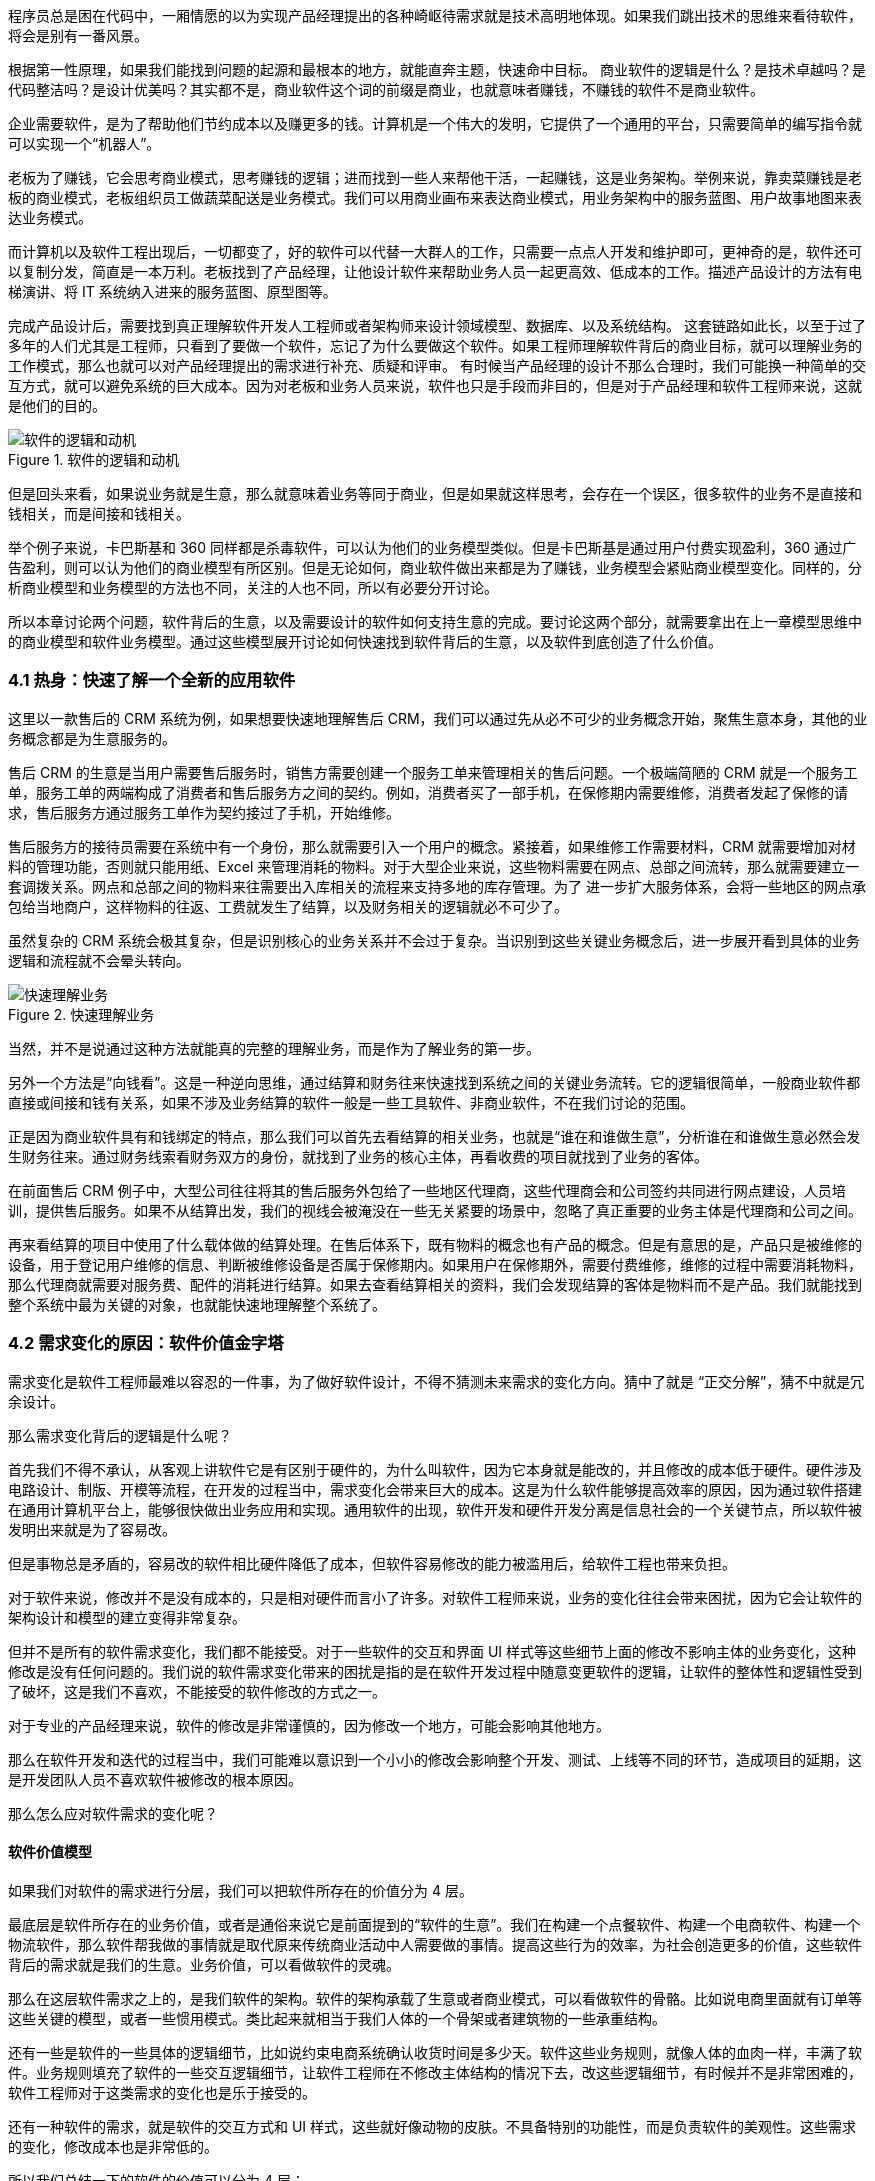 
程序员总是困在代码中，一厢情愿的以为实现产品经理提出的各种崎岖待需求就是技术高明地体现。如果我们跳出技术的思维来看待软件，将会是别有一番风景。

根据第一性原理，如果我们能找到问题的起源和最根本的地方，就能直奔主题，快速命中目标。 商业软件的逻辑是什么？是技术卓越吗？是代码整洁吗？是设计优美吗？其实都不是，商业软件这个词的前缀是商业，也就意味者赚钱，不赚钱的软件不是商业软件。

企业需要软件，是为了帮助他们节约成本以及赚更多的钱。计算机是一个伟大的发明，它提供了一个通用的平台，只需要简单的编写指令就可以实现一个“机器人”。

老板为了赚钱，它会思考商业模式，思考赚钱的逻辑；进而找到一些人来帮他干活，一起赚钱，这是业务架构。举例来说，靠卖菜赚钱是老板的商业模式，老板组织员工做蔬菜配送是业务模式。我们可以用商业画布来表达商业模式，用业务架构中的服务蓝图、用户故事地图来表达业务模式。

而计算机以及软件工程出现后，一切都变了，好的软件可以代替一大群人的工作，只需要一点点人开发和维护即可，更神奇的是，软件还可以复制分发，简直是一本万利。老板找到了产品经理，让他设计软件来帮助业务人员一起更高效、低成本的工作。描述产品设计的方法有电梯演讲、将 IT 系统纳入进来的服务蓝图、原型图等。

完成产品设计后，需要找到真正理解软件开发人工程师或者架构师来设计领域模型、数据库、以及系统结构。 这套链路如此长，以至于过了多年的人们尤其是工程师，只看到了要做一个软件，忘记了为什么要做这个软件。如果工程师理解软件背后的商业目标，就可以理解业务的工作模式，那么也就可以对产品经理提出的需求进行补充、质疑和评审。 有时候当产品经理的设计不那么合理时，我们可能换一种简单的交互方式，就可以避免系统的巨大成本。因为对老板和业务人员来说，软件也只是手段而非目的，但是对于产品经理和软件工程师来说，这就是他们的目的。

image::04-business/logic-of-software.png[软件的逻辑和动机,align="center",title="软件的逻辑和动机"]

但是回头来看，如果说业务就是生意，那么就意味着业务等同于商业，但是如果就这样思考，会存在一个误区，很多软件的业务不是直接和钱相关，而是间接和钱相关。

举个例子来说，卡巴斯基和 360 同样都是杀毒软件，可以认为他们的业务模型类似。但是卡巴斯基是通过用户付费实现盈利，360 通过广告盈利，则可以认为他们的商业模型有所区别。但是无论如何，商业软件做出来都是为了赚钱，业务模型会紧贴商业模型变化。同样的，分析商业模型和业务模型的方法也不同，关注的人也不同，所以有必要分开讨论。

所以本章讨论两个问题，软件背后的生意，以及需要设计的软件如何支持生意的完成。要讨论这两个部分，就需要拿出在上一章模型思维中的商业模型和软件业务模型。通过这些模型展开讨论如何快速找到软件背后的生意，以及软件到底创造了什么价值。

=== 4.1 热身：快速了解一个全新的应用软件

这里以一款售后的 CRM 系统为例，如果想要快速地理解售后 CRM，我们可以通过先从必不可少的业务概念开始，聚焦生意本身，其他的业务概念都是为生意服务的。

售后 CRM 的生意是当用户需要售后服务时，销售方需要创建一个服务工单来管理相关的售后问题。一个极端简陋的 CRM 就是一个服务工单，服务工单的两端构成了消费者和售后服务方之间的契约。例如，消费者买了一部手机，在保修期内需要维修，消费者发起了保修的请求，售后服务方通过服务工单作为契约接过了手机，开始维修。

售后服务方的接待员需要在系统中有一个身份，那么就需要引入一个用户的概念。紧接着，如果维修工作需要材料，CRM 就需要增加对材料的管理功能，否则就只能用纸、Excel 来管理消耗的物料。对于大型企业来说，这些物料需要在网点、总部之间流转，那么就需要建立一套调拨关系。网点和总部之间的物料来往需要出入库相关的流程来支持多地的库存管理。为了 进一步扩大服务体系，会将一些地区的网点承包给当地商户，这样物料的往返、工费就发生了结算，以及财务相关的逻辑就必不可少了。

虽然复杂的 CRM 系统会极其复杂，但是识别核心的业务关系并不会过于复杂。当识别到这些关键业务概念后，进一步展开看到具体的业务逻辑和流程就不会晕头转向。

image::04-business/easy-to-understand-software.png[快速理解业务,align="center",title="快速理解业务"]

当然，并不是说通过这种方法就能真的完整的理解业务，而是作为了解业务的第一步。

另外一个方法是“向钱看”。这是一种逆向思维，通过结算和财务往来快速找到系统之间的关键业务流转。它的逻辑很简单，一般商业软件都直接或间接和钱有关系，如果不涉及业务结算的软件一般是一些工具软件、非商业软件，不在我们讨论的范围。

正是因为商业软件具有和钱绑定的特点，那么我们可以首先去看结算的相关业务，也就是“谁在和谁做生意”，分析谁在和谁做生意必然会发生财务往来。通过财务线索看财务双方的身份，就找到了业务的核心主体，再看收费的项目就找到了业务的客体。

在前面售后 CRM 例子中，大型公司往往将其的售后服务外包给了一些地区代理商，这些代理商会和公司签约共同进行网点建设，人员培训，提供售后服务。如果不从结算出发，我们的视线会被淹没在一些无关紧要的场景中，忽略了真正重要的业务主体是代理商和公司之间。

再来看结算的项目中使用了什么载体做的结算处理。在售后体系下，既有物料的概念也有产品的概念。但是有意思的是，产品只是被维修的设备，用于登记用户维修的信息、判断被维修设备是否属于保修期内。如果用户在保修期外，需要付费维修，维修的过程中需要消耗物料，那么代理商就需要对服务费、配件的消耗进行结算。如果去查看结算相关的资料，我们会发现结算的客体是物料而不是产品。我们就能找到整个系统中最为关键的对象，也就能快速地理解整个系统了。

=== 4.2 需求变化的原因：软件价值金字塔

需求变化是软件工程师最难以容忍的一件事，为了做好软件设计，不得不猜测未来需求的变化方向。猜中了就是 “正交分解”，猜不中就是冗余设计。

那么需求变化背后的逻辑是什么呢？

首先我们不得不承认，从客观上讲软件它是有区别于硬件的，为什么叫软件，因为它本身就是能改的，并且修改的成本低于硬件。硬件涉及电路设计、制版、开模等流程，在开发的过程当中，需求变化会带来巨大的成本。这是为什么软件能够提高效率的原因，因为通过软件搭建在通用计算机平台上，能够很快做出业务应用和实现。通用软件的出现，软件开发和硬件开发分离是信息社会的一个关键节点，所以软件被发明出来就是为了容易改。

但是事物总是矛盾的，容易改的软件相比硬件降低了成本，但软件容易修改的能力被滥用后，给软件工程也带来负担。

对于软件来说，修改并不是没有成本的，只是相对硬件而言小了许多。对软件工程师来说，业务的变化往往会带来困扰，因为它会让软件的架构设计和模型的建立变得非常复杂。

但并不是所有的软件需求变化，我们都不能接受。对于一些软件的交互和界面 UI 样式等这些细节上面的修改不影响主体的业务变化，这种修改是没有任何问题的。我们说的软件需求变化带来的困扰是指的是在软件开发过程中随意变更软件的逻辑，让软件的整体性和逻辑性受到了破坏，这是我们不喜欢，不能接受的软件修改的方式之一。

对于专业的产品经理来说，软件的修改是非常谨慎的，因为修改一个地方，可能会影响其他地方。

那么在软件开发和迭代的过程当中，我们可能难以意识到一个小小的修改会影响整个开发、测试、上线等不同的环节，造成项目的延期，这是开发团队人员不喜欢软件被修改的根本原因。

那么怎么应对软件需求的变化呢？

==== 软件价值模型

如果我们对软件的需求进行分层，我们可以把软件所存在的价值分为 4 层。

最底层是软件所存在的业务价值，或者是通俗来说它是前面提到的“软件的生意”。我们在构建一个点餐软件、构建一个电商软件、构建一个物流软件，那么软件帮我做的事情就是取代原来传统商业活动中人需要做的事情。提高这些行为的效率，为社会创造更多的价值，这些软件背后的需求就是我们的生意。业务价值，可以看做软件的灵魂。

那么在这层软件需求之上的，是我们软件的架构。软件的架构承载了生意或者商业模式，可以看做软件的骨骼。比如说电商里面就有订单等这些关键的模型，或者一些惯用模式。类比起来就相当于我们人体的一个骨架或者建筑物的一些承重结构。

还有一些是软件的一些具体的逻辑细节，比如说约束电商系统确认收货时间是多少天。软件这些业务规则，就像人体的血肉一样，丰满了软件。业务规则填充了软件的一些交互逻辑细节，让软件工程师在不修改主体结构的情况下去，改这些逻辑细节，有时候并不是非常困难的，软件工程师对于这类需求的变化也是乐于接受的。

还有一种软件的需求，就是软件的交互方式和 UI 样式，这些就好像动物的皮肤。不具备特别的功能性，而是负责软件的美观性。这些需求的变化，修改成本也是非常低的。

所以我们总结一下的软件的价值可以分为 4 层：

image::04-business/layers-of-software.png[软件价值模型,align="center",title="软件价值模型"]

当我们软件的业务架构和业务价值发生翻天覆地的变化时，修改这个软件的难度，会呈指数上升，不亚于重新设计一个软件。

我曾经听过一个故事，有一家公司构建了一个财经的软件，但后来希望这个财经软件具有社交的功能，能够有直播，有聊天，有打赏。对于这个软件来说，已经侵害了它原有的逻辑。社交作为业务流程中天然不具有的一个能力，如果强行加上，软件整体的逻辑性和完整性就被破坏了。这种软件的业务价值没有被确定，那么它的业务架构就很难确定，需求也会翻天覆地变化。

对于创业公司来说，他们的业务架构和生意，或者说它的商业模式还不确定，还在探索当中。对于这样的业务来说，他们的需求几乎每天都会发生变化，因为他们的生意会变，一旦生意会变，“上层建筑就会变化”。

对于成熟的公司来说，软件是这个公司业务流程的沉淀，业务流程可能不会发生特别大的变化，比如说银行、保险或者财会，这些特定的业务流程基本上已经形成了行业的规范或者标准。他们的变化情况不会特别大，那么软件的架构也就不容易受到破坏，重大的业务需求变化就会非常少。

==== 竞争力和适应性

对于一些传统的公司来说，他们过去的业务价值或者是商业模式被冲击，他们会认为应该去探索新环境下的业务模式，于是他们对业务的定位进行了改变。这个时候，已经在赚钱的业务模式可能不是他们的重点，他们探索新的业务价值，在很多方向就变得和创业公司一样，都想去尝试，这些尝试的方向都是对软件的未来重新定位。麻烦在于尝试的方向很多，软件的定位就会变得混乱，甚至开始伤害原有正常在运行的业务流程。

但是对于这些传统公司来说，他们又不得不去转型，这就陷入了一个逻辑的悖论。还没有确定的新的业务，去侵害了既有业务的定位和方向，让整个转型过程当中充满了风险和不确定性。有一些数字化转型的企业认识到这一点，他们通过构建一个新的公司或者新的软件来重新开始，并代替原来的业务流程和软件。如果失败了，对原来的业务流程和商业模式并没有任何的影响，这是一种转型思路。

总之，软件需求的变化，需要客观的看待。如果是上层的变化，比如说简单的一个规则和 UI 界面，这可能来自用户的一些反馈或者主动优化，对软件背后存在的商业模式和业务价值没有没有破坏。反之，如果我们的商业模式发生了变化，也就是软件背后所存在的业务价值改变，我们就很难保证我们的软件架构不会被推翻。这时就需要去权衡或讨论，是构建一个新的软件，还是将原有的软件重构成我们目标的样子，而不是简单的说软件需求变化了。

软件在市场中存活和生物适应生态环境非常相似，如果一个物种对生态的适应性非常强，或者自身的改造性非常强，它一定程度上在某个特定环境下的竞争力就会被削弱，如果他在某一个特定环境下具有强烈的竞争能力，那么他就会牺牲适应其他环境的能力。

*特定环境的竞争力和对广泛环境的适应性存在矛盾。*

架构的背后就是权衡的艺术，适者生存。软件也是这样，因此我们软件需要有清晰的定位和适应市场的领域。如果我们需要重生，重新构建一个新的软件，繁衍下去，还是改造原来的软件，这是一个值得思考的话题。

==== 对软件工程师的启示

软件价值模型给了软件工程师 2 点启示。

首先，我们可以通过这种方式来快速理解一个软件的架构和需求。一个能够在市场上存活的软件，一定有它背后的业务逻辑和业务价值。那么我们从底层出发，找到了一个软件的业务价值，也就是它的生意，我们就可以快速地理解软件的架构。

其次，我们可以真正地挖掘出业务分析师或产品经理希望的业务。基于软件价值模型，软件背后的逻辑和生意总是存在的，但是产品经理不一定能够用自己的语言或合适的方式讲给软件工程师。

对于软件工程师来说，只有两个选择。要么给自己的软件的架构设计提供足够的灵活性，这也是很多软件设计思想提倡的。但它背后的代价很明显，我们需要留出 “冗余设计”，在特定的环境下，软件的竞争力被削弱。一个有灵活或者弹性的软件架构，背后是付出一定的代价，但往往我们没有意识到这一点。

另外一个选择就是真正地理解软件背后的生意，通过软件价值模型的启示从变化中找到不变。因此我们不得不将视野从软件本身返回到软件承载的业务上，为了理解这些业务我们又需要追溯回到这些业务服务的商业目标中。

那么软件工程师理解软件的路径为：**理解商业→理解业务→理解软件产品和信息系统。**

=== 4.2 理解商业

如果我们理解了软件背后的生意，可以更加从容地设计软件。更为重要的是，和需求提出者的交流更加容易，除非需求提出者也并不熟悉正在设计的软件背后承载的商业目标。

分析一个企业的商业模型方法非常多，下面介绍比较常见也比较简单的方法——商业模式画布。

顾名思义，商业模式画布是一种描述企业商业模式的模型，最早来源于亚历山大·奥斯特瓦德的《商业模式新生代》 footnote:[参考图书：《商业模式新生代》https://book.douban.com/subject/26904600/] 一书。其主要的思想是，商业模式不应该由几百页的商业策划书来描述，而是应该由一页纸就能清晰地呈现。根据思维经济性原则，无法清晰表述的商业模式其价值也值得怀疑。

商业模式画布，包含 9 个模块，可以呈现在一张画布上。如下图所示：

image::04-business/business-canvas.png[商业模式画布,align="center",title="商业模式画布"]

编写商业模式画布实际上是需要回答 9 个问题，弄明白至少这 9 个问题，才能知道对未来相关的商业设想是否靠谱。如果投资人看这份商业模式画布，才能快速知道这笔生意是否能赚钱。

这里将商业模式画布 9 个模块的含义通过问题给出来。

==== 含义

*1. 客户细分（CS，Customer Segments）*

企业的产品或者服务是为哪类人群提供的？客户是愿意为你的产品或服务付费的人，在未来会给企业带来收入。

这里容易混淆将客户同用户混淆，大多数情况下客户和用户是等同的，但是有时候用户不是客户。例如，搜索引擎一般是免费的，他们的客户一般是广告商，而用户是日常使用搜索引擎的人。当我们将用户和客户分开后，有时候用户只是企业的一种资源，并没有构成商业合作关系，这也为什么互联网公司都会出具不同形式的免责声明，因为用户并不是企业的客户。

*2. 价值主张（VP，Value Propositions）*

客户为什么愿意花钱购买我们的产品和服务？企业提供的价值是什么？

仍然以搜索引擎为例，搜索引擎需要给客户提供足够的广告曝光，为了提供广告曝光，于是需要给用户提供信息索引的服务，以便获得足够的流量。

*3. 渠道通路（CH，Channels）*

客户怎么知道企业能满足他们的需求？塑造企业的品牌，以及构建完整的渠道体系。如果把企业比喻成一台能赚钱的机器的话，渠道是这机器中的油路。

营销渠道可以将企业拓展的足够远，并且尽可能让核心足够小。

*4. 客户关系（CR，Customer Relationships）*

如何将企业的服务和产品嵌入到客户的生产体系？

客户关系应该理解为彼此需要，不仅仅是如何同客户如何相处。商业社会是一个复杂的系统，每个企业是社会化大分工中的一环。客户关系关注的是，如何补全客户的商业体系，组成更为完整的生态。

搜索引擎公司补充的是广告商的互联网平台，而不是取代广告商。和客户建立良好关系的唯一做法是利益方向一致，所以很多公司避免将自己的商业版图拓展的太宽，将手伸到别人的碗里可不见得是件好事。

*5. 收入来源（RS，Revenue Streams）*

提供的所有产品和服务中，客户愿意花钱的核心点是什么？

这是整个商业模式画布中最难回答的问题。对于软件产品来说，往往愿意使用产品和服务的用户很多，但是愿意付费变成客户的极少。

*6. 核心资源（KR，Key Resources）*

企业拥有那些资源（资产），能击败同类竞争对手？

这些核心资源往往决定商业模式是否真正有用，因为商业模式画布本身并不值钱，很容易被复制，真正有价值的是背后的资源。比如专利、商标、政商关系、市场形象，甚至域名。

*7. 关键业务（KA，Key Activities）*

提供的核心产品和服务是什么？

一般来说，收入来源就是核心产品和服务，但是在某些情况下并非完全匹配。

*8. 重要合作（KP，Key Partnership）*

在嵌入的生态体系下，除了客户之外，还有那些商业主体？

如果是生产类企业，一般是下游的供应商。对于互联网平台型企业来说，包括达成合作的商业主体。比如，直播类平台，重要合作就是知名主播以及内容产生者。

会计是一种商业的语言，在财务会计中，客户和供应商往往分开处理，这是因为他们分别代表着不同的交易往来。

*9. 成本结构（CR，Cost Structure）*

为了提供这些产品或服务，需要消耗什么成本以及代价？

这些成本需要包含显性成本以及隐性成本，需要对成本保持极高的警惕性。当产品和服务不具备垄断性的优势之后，成本结构就成了企业竞争的主要战场。

==== 案例

使用商业模式画布来研究商业模式的案例非常多，这些案例的研究材料容易找，我以拼多多为例并结合 IT 视角来看商业模式对信息系统的影响。

很多人可能和我一样对拼多多有一些疑惑，为什么在电商格局已经充分竞争后依然还有崛起的机会？我们不妨用商业画布来的分析一下。

*1. 客户细分（CS，Customer Segments）*

拼多多的客户是什么？

如果不加以区分客户和用户，我们很容易得到拼多多的客户是普通的消费者。实际上从财务的角度，如果消费者的每一笔消费都算在拼多多的收入中，那么拼多多需要支付巨额的增值税，消费者不是拼多多的客户。

拼多多的业务为帮助小微企业、农户、个人快速开设店铺，并从中获得佣金。因此在客户这侧和发展初期的淘宝网差别并不大，在某种程度上说，由于天猫的存在和战略因素，阿里电商在这块领域相当薄弱。

*2. 价值主张（VP，Value Propositions）*

关于价值主张这部分我一直比较疑惑，拼多多到底能提供什么新的价值？

在一份名为《“电商黑马”拼多多的商业模式探析》footnote:[参考文献：邱柳方.“电商黑马”拼多多的商业模式探析[J].国际商务财会,2021(11):34-37+41.
] 的报告中，提到了拼多多价值主张为“免去诸多中间环节，实现 C2M 模式，提供物有所值的商品和互动式购物体验的 “新电子商务”平台”。C2M 为（Customer-to-Manufacturer，用户直连制造）但是这个模式并不新鲜，戴尔、玫琳凯等直销公司都是这种模式。

一些分析者将拼多多的模式总结为**物找人**。通过拼单的方式，先定义物品，再通过社交媒体找到需要的目标群体。让“社会化消费”发挥作用。

从价值主张上说，拼多多的价值和其他主流、非主流电商的差异并不大。

*3. 渠道通路（CH，Channels）*

在价值主张上，各种电商平台差距非常小，无非都是“消除中间商，降低流通成本”。但是在细分领域，渠道通路的竞争非常明显，甚至有些电商平台将自己的电商属性隐藏了起来。

例如，以社交抹茶美妆、小红书、Keep这些产品的电商属性非常弱，实际上是通过社交渠道强化了电商的渠道能力。拼多多的渠道是建立在一种病毒营销的模式上的，俗称“人传人”。

*4. 客户关系（CR，Customer Relationships）*

拼多多的店铺分为了几类 footnote:[ 参考拼多多商家入驻说明 https://ims.pinduoduo.com/qualifications
]，不过最终还是可以分为专业类（企业或个体工商户店）和普通类。专业类的客户为具有一定资本的经销商，需要缴纳保证金以及登记工商材料，普通类的无需保证金和工商材料即可开店，而正是普通类占据了主要的店铺类型。

*5. 收入来源（RS，Revenue Streams）*

根据财报显示（2021 年数据），拼多多的收入来源为在线市场服务和少量的自营商品销售，财务来源并没有特殊的地方，主要还是来源于店铺佣金。

*6. 核心资源（KR，Key Resources）*

在商业模式和收入来源都没有特殊的情况下，拼多多的核心资源是什么呢？在一些商业分析中，将拼多多的核心资源归结为用户流量。截至 2021 年第一个季度结束，拼多多年活跃买家数达 8.238 亿 footnote:[数据来源 https://view.inews.qq.com/k/20220527A0AG7300]，那么这些买家是哪里来的呢？

除了前面说的“人传人”的基础上，拼多多借助了微信渠道，而微信的宣传渠道屏蔽了其他电商，可以说这是拼多多的核心资源。

*7. 关键业务（KA，Key Activities）*

拼多多的关键业务是市场活动和供应链管理。

*8. 重要合作（KP，Key Partnership）*

拼多多的合作伙伴有：腾讯微信、物流企业、电视媒体。将商家排除在外的原因是，商家已经作为了客户存在。

换句话说，商家是赚消费者的钱，拼多多是赚得商家的钱。由腾讯微信提供渠道，通过特有的病毒营销获得用户流量，并将流量转化为商家的客源，可以看做是微信的用户群体资源在电商领域的变现。

*9. 成本结构（CR，Cost Structure）*

拼多多的成本结构主要是市场推广费用，其次是管理费用和研发费用。

根据商业模式画布分析，拼多多的商业模式主要是以独特的营销推广为基础，为小微企业和个体农商户带促成交易。在交易渠道上借助了微信腾出的渠道真空（微信渠道对淘宝不开放，拼多多和京东无竞争关系，腾讯为拼多多的第二大股东）。从其营收结构主要为在线市场佣金收入反映了这一点，成本结构上以营销费用为主也进一步佐证。

==== 商业模式画布小结

很多公司宣传的商业模式和真实的商业模式有很大的差别，这里面的原因很复杂，有一部分原因是公司处于转型期，当前的商业模式和公司未来的模式并不相同；另外有一部分原因是照顾主流舆论的主持，将公司的商业模式进行美化，以便在资本市场更加有利。

对于一线开发人员来说，公司的商业模式并不重要。但是，对于架构师来说来说，正如前面提到的，商业模式是理解信息系统需求变化的关键线索，架构的调整也需要适应公司的转型需要。

=== 4.3 理解业务

通过商业模式画布可以理解企业的商业模式，弄明白在企业的业务中谁是客户，收入从哪里来，合作伙伴是谁等。不过，商业模式画布没有将企业的内部运转结构打开，一个企业需要运转起来，需要各个部分之间的通力合作，并和用户产生交互。

==== 业务服务蓝图

要明白的表达企业内部各方的合作情况，业务服务蓝图可以帮上忙。不过请注意在使用服务蓝图时，存在一些争议。例如，是否应该将 IT 系统参与到服务蓝图中表达？这里存在两种流派和方法：一种是使用两张图来表达，这样能看清楚企业引入 IT 系统前后的变化，区分为业务服务蓝图和应用服务蓝图；另外一种流派是将其绘制到一张图上，统称为服务蓝图。

由于在这里区分了商业模型和业务模型以及加入 IT 系统之后的形态，应用服务蓝图更多的是关注待分析的 IT 信息系统。

业务服务蓝图本质上是一种流程图，表达商业中各个参与的主体（**参与业务的各个部门可以看做业务主体**）之间的往来，通过多个泳道来表达参与的业务主体。服务蓝图在“服务设计”这个概念下可以看做是用户旅程的延伸。在服务蓝图中，不仅包含水平方向的客户服务过程，还包括垂直方向各个业务主体之间的合作关系，描述服务前、中、后台构成的全景图。

我找到了一份不错的服务蓝图定义和绘图模板（主要是好看），footnote:[来源于网络社群Nielsen Norman Group logoNielsen Norman Group 文章 Service Blueprints: Definition https://www.nngroup.com/articles/service-blueprints-definition] 的一篇文章。

image::04-business/service-blueprint-template.png[服务蓝图模板,align="center",title="服务蓝图模板"]

在这份模板中，服务蓝图包含 5 个主要元素：

. Evidence。业务凭证或者接触点，比如在保险服务中，投保单、保单都是接触点和凭证。
. Customer Journey /actions。用户的旅程或者行为。
. Frontstage。服务提供方（企业）的对客部门或者单位。
. Backstage。服务提供方的后台部门或者单位。
. Support processes。其他支持单位，比如财会、法务等。

这里面还有三条关键的交互线：

. Line of interaction 交互线 。用户服务提供方交互的边界，可以将交付线的上下分别看成独立的业务主体，他们通过业务凭证作为客体完成业务往来，在合法的经营活动中，业务凭证会作为契约以及法律凭证。
. Line of visibility 可见线。用户直接接触的范围，以及可视范围。例如，用户购买通过某保险公司的经理人购买某保险，对用户来说用户只能看到保险经理人以及相关活动，当用户提交投保单信息后，后续的投保流程将由保险公司的具体部门审核通过，并生成正式的保单。
. Line of internal interaction 内部交互线。内部交付线为企业内部单位作为业务主体之间的往来，这些往来关系对用户不可见，其权责本质上也属于企业对其的让渡。

通过这 5 个元素和 3 条交互线我们能梳理一个企业实现其商业目标时需要参与的业务细节，并在一张图表上表达。

通过业务服务蓝图还可以发现机会点，有时候也会被体现到服务蓝图中。机会点为现有的业务蓝图中可以被改进的地方，机会点往往意味着商业机会、用户体验优化的方向。

==== 业务服务蓝图示例

以蔬菜配送为案例，我们来看下服务蓝图的应用。我还原了一个真实的小本买卖——某批发市场的食材配送公司的业务形态。

餐厅老板往往（或者他的员工）需要自己整理一些食材清单，然后通过电话下订单给给某家配送公司的客户经理，客户经理生成食材订单后，构成简易合同，随即让仓配部进行配送。好在我虚拟的这家配送公司自建了物流，出库和配送是一个部门，否则还需要新的契约来满足配货出库和物流之间的关系。

当餐厅收到货物后，食材配送公司一般会出具一张清单，餐厅清点完成后需要签字盖章。这张单据往往会被用来作为处理纠纷的关键单据，而纠纷的发生会比想象中多非常多，可以说商业就是处理纠纷的艺术。

在具有固定合作关系的商业主体之间，往往都不会结算现款，都有一定的结算周期，通过结算单来完成结算，随之进行支付，某些情况下还会出现抵扣。

image::./04-business/business-service-blueprint-sample.png[业务服务蓝图模板,align="center",title="业务服务蓝图模板"]

==== 和用户旅程的关系

在服务设计和设计思维中，和服务蓝图类似的思维工具还有用户旅程。不过他们之间有一点区别。用户旅程也是一种非常好的思维工具，它更加关注于用户体验，以及用户的心情曲线。

过度关注用户旅程的陷阱就是将用户和客户混淆，容易产生不计成本和盲目的用户体验优化。换句话说，用户旅程描述了某个业务主体的行为和职责，在这些行为下面我们可以绘制出心情曲线，根据心情曲线可以寻找服务或者软件产品的机会点。而服务蓝图描述的是多个业务主体之间的行为，以及职责转移，不体现心情曲线。

它们两者各有所长。在体验设计上，可以更关注用户旅程；从业务理解上，服务蓝图更加有用。有时候它们又可以相互补充，我们可以在合适的时候使用它们。

image::./04-business/user-journey-with-service-blueprint.png/[服务蓝图和用户旅程的关系,align="center",title="服务蓝图和用户旅程的关系"]

图片来源：https://blog.practicalservicedesign.com/the-difference-between-a-journey-map-and-a-service-blueprint-31a6e24c4a6c

=== 4.4 理解软件产品和信息系统

如果理解了一个企业的商业模式，以及支持了支持商业模式的业务，再来看构建在两者之上的信息系统或者软件就容易很多。

我们可以做一个思维实验，一家主营食材配送的企业，它的客户是餐厅老板，公司的主要业务为每日清晨为各个餐厅配送食材。毫无疑问在现代化的社会，信息系统必然是存在的。这家公司使用了微信作为渠道，建立了小程序、H5 应用建立了食材订购的应用，同时又为承担配送工作的员工开发了具有送货、打单功能的安卓原生 APP，以及财务核算的 Web 应用。

假定在某天系统故障了，但是配送的工作不能停下来，这是事关商誉的事情。如果因为一次无理由的断供，会导致相关的餐厅无法营业，营业中断带来的损失远远超过当天的货物的价值。于是，公司领导无论如何都需要想办法将食材送到客户手中。在信息系统无法使用时，它们可能的做法是，从数据库导出备份的数据，打印出来，人工的通知到客户。我们会发现，对于这类软件，完全可以使用纸和笔进行延续之前的业务。

这种思维实验，也是也是在软件设计时常用的方法。当业务复杂，产品经理或者业务人员无法描述清楚，我们可以将“电”断掉，思考如何通过纸和笔来完成软件设计。

断电法，可以将系统中晦涩难懂的概念在现实中找到可以被理解的物品。比如，用户这个概念比较抽象。餐厅老板或者经理可以作为用户在配送平台上下单，如果断电了，那么用户在现实中是什么呢？可能是食材配送老板大脑中的一段记忆，也可能是写在笔记本上的一段记录。

可能会发生这样的场景：

[source]
----
烤鸭店张老板老板需要预定 100 斤大葱，打电话给食材配送的王老板。
张老板：老王啊（电话接通后）。
王老板：原来是老张啊，今天需要什么货呢。（根据电话号码、声音定位到这个用户）
张老板：我需要 100 斤大葱，上午帮我送过来。（下单、填写配送时间）
王老板：收到等下我就去装（确认订单，备货）
……
----

如果用现实中的行为扮演 IT 系统的逻辑，可以降低认知难度，更加容易理解业务。前面的业务服务蓝图，可以看做断电后的纸笔推演，而接下来我们需要将 IT 系统引入整个商业体系。

对于行业软件来说，软件技术本身并不复杂，它更像是一个“机器人”（软件），难在如何教会这个机器人像专业人士一样工作（领域知识）。

为了描述我们引入进来的小帮手，可以使用两个思维工具：电梯演讲和应用服务蓝图。

==== 电梯演讲

电梯演讲几乎是每一个咨询师都知道的一种思维工具。它来源于麦肯锡，麦肯锡要求他的每一个业务人员，都必须有能力在 30 秒内给客户讲明白方案的能力。30 秒是一个虚数，是指咨询师应该能精确的提炼方案，能在极短的时间内完成方案介绍，甚至能在和客户搭乘电梯的契机介绍清楚方案。

电梯演讲可能会被用到很多地方，而用电梯演讲描述需要开发的软件产品再合适不过了，因为我们在开始设计软件前需要清晰的找到软件的地位。

这里以一款 API 文档生成工具为例，提供一种广泛使用的模板，来对某种产品进行定位。

[source]
----
对于：基于 RESTful 前后端协作的开发者
它们想：自动化生成文档，便于前端使用
这个：文档生成器
是一个：通过对 Java 代码注解分析，导出文档的工具
它可以：在编译部署时自动生成一个在线的 API 文档
不同于：常用的文档编辑工具
我们的工具：可以自动生成和更新 API 文档
----

这套模板中，只需要按照从上到下的顺序读出来就能完成演讲，在极短的时间内说明待开发软件的定位。

针对前面的业务场景，我虚构了一个互联网产品“微食材”。该产品可以融入企业的 IT 系统，便捷的解决食材采购、记账、财务分析、成本分析等问题，为餐饮企业降本增效。

如果这个产品和各个餐饮系统能整合互补的话是不是能获得非常好的竞争力呢？实际情况也如此，市面上目前类似的产品已经占据这块市场，因为它商业模式简单明了，对我们理解软件在商业体系中的意义很有帮助。

[source]
----
对于：想要采购食材的餐厅老板
它们想：高质量、高效的采购食材
这个：微食材
是一个：在线食材配送平台
它可以：快捷下单，企业 IT 打通，解决食材采购、记账、财务分析、成本分析等问题
不同于：传统食材配送小商贩
我们的工具：高效便捷，融入企业信息系统
----

很多时候我们使用电梯演讲用来表达产品定位。但是不乏有时候真的需要“推销”方案，这时候该怎么做呢？虽然电梯演讲有很多模板，无论选择使用哪种模板，都应该理解它的内核。即将叙事分解为 3 个核心部分：吸引（Hook）、给利（Mutual Benefit）和收网（Call to Action ）。

3 是一个非常独特的数字，甚至有人将其整理为“ 3 法则”。从苏格拉底的三段论开始，就不断有人通过将一些模型总结为 3 要素，来分析他么之间的关系。电梯演讲也可以这样理解，通过亮点吸引和打开听众，然后介绍其优势说明亮点的来源和原理，最后在说明获得这些优势需要付出什么。

通过 3 个支点足够对某项产品进行定位，并逻辑自洽。

==== 应用服务蓝图

对一款软件定位清晰后，就可以加入到服务蓝图中来了。有软件参与的服务蓝图，我们可以叫做应用服务蓝图。意味着，我们找到了“电子帮手”，电子帮手会参与到业务体系中。

在应用服务蓝图中，我们可以将 IT 系统看做新的主体，这个主体可以帮助业务完成更高效的工作。在前面食材配送的例子中，微食材会参与到业务中，作为虚拟的主体存在。

为什么说 IT 系统可以作为一个业务主体存在？这就回到了权责利关系。IT 系统背后的团队通过开发、维护软件系统获利，拥有访问 IT 资源的权利，自然需要需要承担因为 IT 系统异常带来的损失的责任。

将 IT 系统加入服务蓝图中后，它们的变化非常容易理解，但是还有一条暗线是业务各个部门和 IT 相关部门之间的博弈。在软件开发中，大部分困难往往也在于此。

所以能通过一些现象来佐证这一点。一些传统公司在数字化转型时，往往会单独拎出来一家公司（法人主体）承担软件开发职责。这是一个矛盾，老板既希望业务和 IT 走得更近便于协作，IT 能深刻地理解业务和商业背景。但是鉴于管理上的原因和权责利的平衡，又不希望他们走得更近。

image::./04-business/app-service-blueprint-sample.png[应用服务蓝图,align="center",title="应用服务蓝图"]

=== 4.5 产品设计经济性原则

当我们把 IT 系统引入到业务体系中后，会面临一个新的问题。无论是产品设计还是软件设计，无论作为产品经理还是架构师，有一个难以回避却引人思考的问题是：哪种产品设计是好的？

不像艺术设计类工作岗位，产品设计、领域模型或者架构岗位往往不好通过某种考核来评价人员的能力，于是更多的是过往的工作经历来证明其设计水平。

另外一方面，大家评价一个方案的好坏有多种偏好。有人喜欢用是否足够前沿和创新来评价方案，有人会用同行的竞品来评价方案，甚至有人通过个人偏好来评价方案。但是归根结底要从方案的收益和成本上来看，否则为什么要做这个软件呢？这就是产品设计的经济性考量。潘家宇老师的《软件方法》footnote:[参考图书：《软件方法——业务建模和需求》https://book.douban.com/subject/25755508/]一书中给出了一个公式：

[source]
----
利润 = 需求 - 设计
----

这是一个非常反常识的观点。首先他将产品设计同利润联系起来，因为我们做软件产品是为了提高生产力，而不是花费更多的人力建造软件，但是带来的收益还无法抵消构建软件花费的人力成本（虽然现实中这种例子非常多）。那么利润就是省下来的钱，这也是投资该软件的目的和动机，这是一切的起源。

如果这个公式用于软件产品设计，可以这样表述：一家公司有各种各样的业务场景，支撑的业务场景就是需求，因为产品经理或者业务分析师（BA）经过抽象、归纳和设计，使用较少的软件功能就能支撑这些场景，就说明能获得更高的利润。

如果代入到领域模型中，用足够少的领域模型能支持多种多样的功能，并具有一定的拓展性，那么就能说明领域模型的抽象和设计是能减少重复开发，因而能带来收益。

既然设计是如此重要，可不可以将将设计做到极致，让开发成本极其低呢？理论上是可以的，但是这样会牺牲用户体验，以及软件的可靠性。如果将所有页面都设计成简单的增删改查，开发人员能极快的完成开发，复制粘贴就可以做完所有的工作。但是，这样的软件能满足需求吗？

所以产品设计中有一个矛盾，我们需要在这个矛盾中找到平衡，这个矛盾是：

[source]
----
尽可能短的业务流程和契约完整性之间的矛盾。
----

通俗来说，就是能用 3 个关键步骤就能满足业务需要的设计，没有必要设计为 5 步。精兵简政能提高用户体验，降低成本，在当下的互联网软件中是一个趋势。在设计良好的情况下，这个成本减少带来的收益是双方的，用户的操作成本和企业的运营成本都会减少。

但是如果产品经理不加以设计，直接简化关键步骤，一拍脑门说要学习“极简风格”的乔布斯。后果是软件没有完整阐述线下的商业逻辑，本来应该需要达成的契约没有完成，剩下的就是运营人员需要面对无休止的纠纷。

举个例子，某会员系统具有一个会员充值功能，但是在业务上操作员在为会员充值时可能出错。一般此类系统，都会提供一个“冲正”的功能来修正之前的错误操作，但是两条记录都会存在。

某产品经理在新的版本中创新的简化了逻辑，提供了一个“撤销”的功能，可以对原来的充值单做出修改，在用户侧也“简洁”的看不到两条记录。在上线运行后，偶尔接到恶意投诉，用户提供了某时刻的账户余额截图，以及充值记录，说自己明明有多少钱（装作不知道撤销这回事）但是后面又少了。

所以用通俗的话来说，靠谱的产品设计是不产生“扯皮”的情况下，用最低的成本和流程把“生意”做了。使用经济学作为基本原理，选择最具有经济性的产品方案。

所谓极致的用户体验和简洁性，其实也是从用户的角度发挥产品设计的经济性原则。让用户做的少了，代价是软件的开发、运营成本变高了，公司需要做的更多。为了让用户感受到丝滑般的体验，需要付出巨大的成本，从公司的角度也不是最经济的。

换句话说，先用低成本把生意做成了，再付出更多成本让用户体验更好，吸收更多的用户。生意没做好，和系统好不好用没有太大关系。虽然信息系统对企业运转至关重要，但是也没有到生死攸关的地步。
